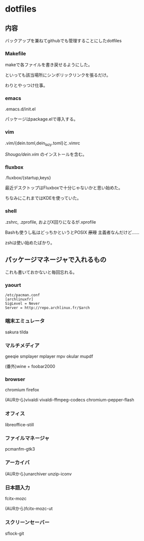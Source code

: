 
* dotfiles

** 内容
   バックアップを兼ねてgithubでも管理することにしたdotfiles

*** Makefile
    makeで各ファイルを書き戻せるようにした。

    といっても該当場所にシンボリックリンクを張るだけ。

    わりとやっつけ仕事。

*** emacs
    .emacs.d/init.el

    パッケージはpackage.elで導入する。

*** vim
    .vim/{dein.toml,dein_lazy.toml}と.vimrc

    [[ https://github.com/Shougo/dein.vim][Shougo/dein.vim]] のインストールを含む。

*** fluxbox
    .fluxbox/{startup,keys}

    最近デスクトップはFluxboxで十分じゃないかと思い始めた。

    ちなみにこれまではKDEを使っていた。

*** shell
    .zshrc, .zprofile, およびX回りになるが.xprofile

    Bashも使うし私はどっちかというとPOSIX +原理+ 主義者なんだけど……

    zshは使い始めたばかり。

** パッケージマネージャで入れるもの
   これも書いておかないと毎回忘れる。

*** yaourt
    #+BEGIN_SRC text
    /etc/pacman.conf
    [archlinuxfr]
    SigLevel = Never
    Server = http://repo.archlinux.fr/$arch
    #+END_SRC

*** 端末エミュレータ
    sakura tilda

*** マルチメディア
    geeqie smplayer mplayer mpv okular mupdf

    (番外)wine + foobar2000

*** browser
    chromium firefox
    
    (AURから)vivaldi vivaldi-ffmpeg-codecs chromium-pepper-flash

*** オフィス
    libreoffice-still

*** ファイルマネージャ
    pcmanfm-gtk3

*** アーカイバ
    (AURから)unarchiver unzip-iconv

*** 日本語入力
    fcitx-mozc

    (AURから)fcitx-mozc-ut

*** スクリーンセーバー
    sflock-git
